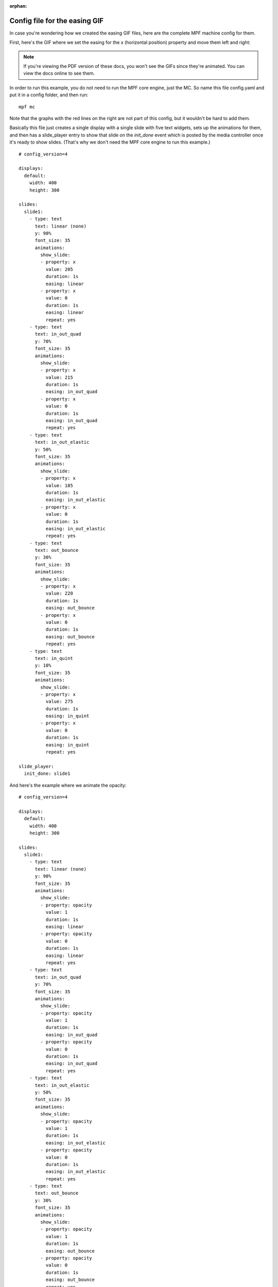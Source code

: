 :orphan:

Config file for the easing GIF
==============================

In case you're wondering how we created the easing GIF files, here are the
complete MPF machine config for them.

First, here's the GIF where we set the easing for the x (horizontal position)
property and move them left and right:

.. image::  /displays/images/easing.gif

.. note::

   If you're viewing the PDF version of these docs, you won't see the GIFs since
   they're animated. You can view the docs online to see them.

In order to run this example, you do not need to run the MPF core engine, just
the MC. So name this file config.yaml and put it in a config folder, and then
run:

::

    mpf mc

Note that the graphs with the red lines on the right are not part of this
config, but it wouldn't be hard to add them.

Basically this file just creates a single display with a single slide with five
text widgets, sets up the animations for them, and then has a slide_player
entry to show that slide on the *init_done* event which is posted by the media
controller once it's ready to show slides. (That's why we don't need the MPF
core engine to run this example.)

::

    # config_version=4

    displays:
      default:
        width: 400
        height: 300

    slides:
      slide1:
        - type: text
          text: linear (none)
          y: 90%
          font_size: 35
          animations:
            show_slide:
            - property: x
              value: 205
              duration: 1s
              easing: linear
            - property: x
              value: 0
              duration: 1s
              easing: linear
              repeat: yes
        - type: text
          text: in_out_quad
          y: 70%
          font_size: 35
          animations:
            show_slide:
            - property: x
              value: 215
              duration: 1s
              easing: in_out_quad
            - property: x
              value: 0
              duration: 1s
              easing: in_out_quad
              repeat: yes
        - type: text
          text: in_out_elastic
          y: 50%
          font_size: 35
          animations:
            show_slide:
            - property: x
              value: 185
              duration: 1s
              easing: in_out_elastic
            - property: x
              value: 0
              duration: 1s
              easing: in_out_elastic
              repeat: yes
        - type: text
          text: out_bounce
          y: 30%
          font_size: 35
          animations:
            show_slide:
            - property: x
              value: 220
              duration: 1s
              easing: out_bounce
            - property: x
              value: 0
              duration: 1s
              easing: out_bounce
              repeat: yes
        - type: text
          text: in_quint
          y: 10%
          font_size: 35
          animations:
            show_slide:
            - property: x
              value: 275
              duration: 1s
              easing: in_quint
            - property: x
              value: 0
              duration: 1s
              easing: in_quint
              repeat: yes

    slide_player:
      init_done: slide1

And here's the example where we animate the opacity:

.. image:: /displays/images/easing_opacity.gif

::

    # config_version=4

    displays:
      default:
        width: 400
        height: 300

    slides:
      slide1:
        - type: text
          text: linear (none)
          y: 90%
          font_size: 35
          animations:
            show_slide:
            - property: opacity
              value: 1
              duration: 1s
              easing: linear
            - property: opacity
              value: 0
              duration: 1s
              easing: linear
              repeat: yes
        - type: text
          text: in_out_quad
          y: 70%
          font_size: 35
          animations:
            show_slide:
            - property: opacity
              value: 1
              duration: 1s
              easing: in_out_quad
            - property: opacity
              value: 0
              duration: 1s
              easing: in_out_quad
              repeat: yes
        - type: text
          text: in_out_elastic
          y: 50%
          font_size: 35
          animations:
            show_slide:
            - property: opacity
              value: 1
              duration: 1s
              easing: in_out_elastic
            - property: opacity
              value: 0
              duration: 1s
              easing: in_out_elastic
              repeat: yes
        - type: text
          text: out_bounce
          y: 30%
          font_size: 35
          animations:
            show_slide:
            - property: opacity
              value: 1
              duration: 1s
              easing: out_bounce
            - property: opacity
              value: 0
              duration: 1s
              easing: out_bounce
              repeat: yes
        - type: text
          text: in_quint
          y: 10%
          font_size: 35
          animations:
            show_slide:
            - property: opacity
              value: 1
              duration: 1s
              easing: in_quint
            - property: opacity
              value: 0
              duration: 1s
              easing: in_quint
              repeat: yes

    slide_player:
      init_done: slide1
